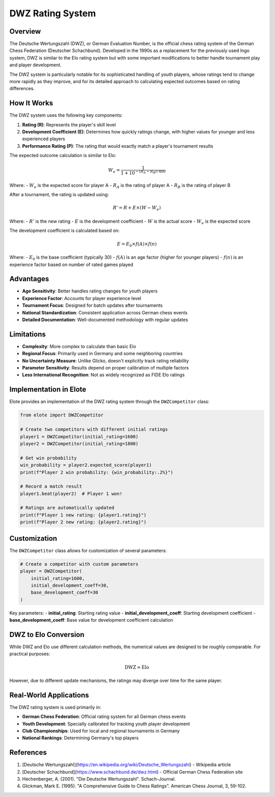 DWZ Rating System
==============

Overview
--------

The Deutsche Wertungszahl (DWZ), or German Evaluation Number, is the official chess rating system of the German Chess Federation (Deutscher Schachbund). Developed in the 1990s as a replacement for the previously used Ingo system, DWZ is similar to the Elo rating system but with some important modifications to better handle tournament play and player development.

The DWZ system is particularly notable for its sophisticated handling of youth players, whose ratings tend to change more rapidly as they improve, and for its detailed approach to calculating expected outcomes based on rating differences.

How It Works
-----------

The DWZ system uses the following key components:

1. **Rating (R)**: Represents the player's skill level
2. **Development Coefficient (E)**: Determines how quickly ratings change, with higher values for younger and less experienced players
3. **Performance Rating (P)**: The rating that would exactly match a player's tournament results

The expected outcome calculation is similar to Elo:

.. math::

   W_e = \frac{1}{1 + 10^{-(R_A - R_B) / 400}}

Where:
- :math:`W_e` is the expected score for player A
- :math:`R_A` is the rating of player A
- :math:`R_B` is the rating of player B

After a tournament, the rating is updated using:

.. math::

   R' = R + E \times (W - W_e)

Where:
- :math:`R'` is the new rating
- :math:`E` is the development coefficient
- :math:`W` is the actual score
- :math:`W_e` is the expected score

The development coefficient is calculated based on:

.. math::

   E = E_0 \times f(A) \times f(n)

Where:
- :math:`E_0` is the base coefficient (typically 30)
- :math:`f(A)` is an age factor (higher for younger players)
- :math:`f(n)` is an experience factor based on number of rated games played

Advantages
---------

- **Age Sensitivity**: Better handles rating changes for youth players
- **Experience Factor**: Accounts for player experience level
- **Tournament Focus**: Designed for batch updates after tournaments
- **National Standardization**: Consistent application across German chess events
- **Detailed Documentation**: Well-documented methodology with regular updates

Limitations
----------

- **Complexity**: More complex to calculate than basic Elo
- **Regional Focus**: Primarily used in Germany and some neighboring countries
- **No Uncertainty Measure**: Unlike Glicko, doesn't explicitly track rating reliability
- **Parameter Sensitivity**: Results depend on proper calibration of multiple factors
- **Less International Recognition**: Not as widely recognized as FIDE Elo ratings

Implementation in Elote
----------------------

Elote provides an implementation of the DWZ rating system through the ``DWZCompetitor`` class:

.. code-block:: python

    from elote import DWZCompetitor

    # Create two competitors with different initial ratings
    player1 = DWZCompetitor(initial_rating=1600)
    player2 = DWZCompetitor(initial_rating=1800)

    # Get win probability
    win_probability = player2.expected_score(player1)
    print(f"Player 2 win probability: {win_probability:.2%}")

    # Record a match result
    player1.beat(player2)  # Player 1 won!

    # Ratings are automatically updated
    print(f"Player 1 new rating: {player1.rating}")
    print(f"Player 2 new rating: {player2.rating}")

Customization
------------

The ``DWZCompetitor`` class allows for customization of several parameters:

.. code-block:: python

    # Create a competitor with custom parameters
    player = DWZCompetitor(
        initial_rating=1600,
        initial_development_coeff=30,
        base_development_coeff=30
    )

Key parameters:
- **initial_rating**: Starting rating value
- **initial_development_coeff**: Starting development coefficient
- **base_development_coeff**: Base value for development coefficient calculation

DWZ to Elo Conversion
-------------------

While DWZ and Elo use different calculation methods, the numerical values are designed to be roughly comparable. For practical purposes:

.. math::

   \text{DWZ} \approx \text{Elo}

However, due to different update mechanisms, the ratings may diverge over time for the same player.

Real-World Applications
---------------------

The DWZ rating system is used primarily in:

- **German Chess Federation**: Official rating system for all German chess events
- **Youth Development**: Specially calibrated for tracking youth player development
- **Club Championships**: Used for local and regional tournaments in Germany
- **National Rankings**: Determining Germany's top players

References
---------

1. [Deutsche Wertungszahl](https://en.wikipedia.org/wiki/Deutsche_Wertungszahl) - Wikipedia article
2. [Deutscher Schachbund](https://www.schachbund.de/dwz.html) - Official German Chess Federation site
3. Hechenberger, A. (2001). "Die Deutsche Wertungszahl". Schach-Journal.
4. Glickman, Mark E. (1995). "A Comprehensive Guide to Chess Ratings". American Chess Journal, 3, 59-102. 